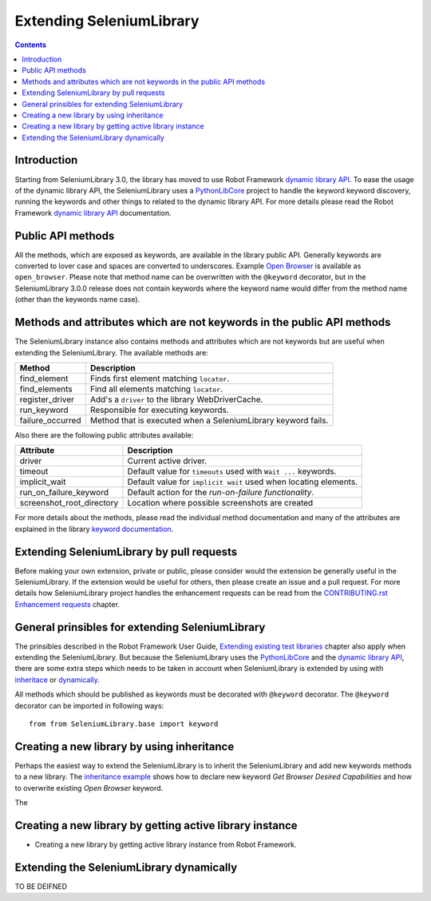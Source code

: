 Extending SeleniumLibrary
=========================

.. contents::

Introduction
------------
Starting from SeleniumLibrary 3.0, the library has moved to use Robot Framework
`dynamic library API`_. To ease the usage of the dynamic library API, the SeleniumLibrary uses
a `PythonLibCore`_ project to handle the keyword keyword discovery, running the keywords and
other things to related to the dynamic library API. For more details please read the Robot
Framework `dynamic library API`_ documentation.

Public API methods
------------------
All the methods, which are exposed as keywords, are available in the library public API. Generally
keywords are converted to lover case and spaces are converted to underscores. Example `Open Browser`_
is available as ``open_browser``. Please note that method name can be overwritten with the ``@keyword``
decorator, but in the SeleniumLibrary 3.0.0 release does not contain keywords where the keyword
name would differ from the method name (other than the keywords name case).

Methods and attributes which are not keywords in the public API methods
-----------------------------------------------------------------------
The SeleniumLibrary instance also contains methods and attributes which are not keywords but are
useful when extending the SeleniumLibrary. The available methods are:

================  =============================================================
     Method                         Description
================  =============================================================
find_element      Finds first element matching ``locator``.
find_elements     Find all elements matching ``locator``.
register_driver   Add's a ``driver`` to the library WebDriverCache.
run_keyword       Responsible for executing keywords.
failure_occurred  Method that is executed when a SeleniumLibrary keyword fails.
================  =============================================================

Also there are the following public attributes available:

=========================  ================================================================
   Attribute                         Description
=========================  ================================================================
driver                     Current active driver.
timeout                    Default value for ``timeouts`` used with ``Wait ...`` keywords.
implicit_wait              Default value for ``implicit wait`` used when locating elements.
run_on_failure_keyword     Default action for the `run-on-failure functionality`.
screenshot_root_directory  Location where possible screenshots are created
=========================  ================================================================

For more details about the methods, please read the individual method documentation and many
of the attributes are explained in the library `keyword documentation`_.

Extending SeleniumLibrary by pull requests
------------------------------------------
Before making your own extension, private or public, please consider would the extension be
generally useful in the SeleniumLibrary. If the extension would be useful for others, then please
create an issue and a pull request. For more details how SeleniumLibrary project handles the
enhancement requests can be read from the `CONTRIBUTING.rst Enhancement requests`_ chapter.

General prinsibles for extending SeleniumLibrary
------------------------------------------------
The prinsibles described in the Robot Framework User Guide, `Extending existing test libraries`_
chapter also apply when extending the SeleniumLibrary. But because the SeleniumLibrary uses the
`PythonLibCore`_ and the `dynamic library API`_, there are some extra steps which needs to be taken
in account when SeleniumLibrary is extended by using with `inheritace`_ or `dynamically`_.

All methods which should be published as keywords must be decorated with ``@keyword`` decorator.
The ``@keyword`` decorator can be imported in following ways::

    from from SeleniumLibrary.base import keyword

Creating a new library by using inheritance
-------------------------------------------
Perhaps the easiest way to extend the SeleniumLibrary is to inherit the SeleniumLibrary and add
new keywords methods to a new library. The `inheritance example`_ shows how to declare new keyword
`Get Browser Desired Capabilities` and how to overwrite existing `Open Browser` keyword.

The

Creating a new library by getting active library instance
---------------------------------------------------------
* Creating a new library by getting active library instance from Robot Framework.

Extending the SeleniumLibrary dynamically
-----------------------------------------
TO BE DEIFNED


.. _dynamic library API: http://robotframework.org/robotframework/latest/RobotFrameworkUserGuide.html#dynamic-library-api
.. _PythonLibCore: https://github.com/robotframework/PythonLibCore
.. _Open Browser: http://robotframework.org/SeleniumLibrary/SeleniumLibrary.html#Open%20Browser
.. _keyword documentation: https://github.com/robotframework/SeleniumLibrary#keyword-documentation
.. _CONTRIBUTING.rst Enhancement requests: https://github.com/robotframework/SeleniumLibrary/blob/master/CONTRIBUTING.rst#enhancement-requests
.. _Extending existing test libraries: http://robotframework.org/robotframework/latest/RobotFrameworkUserGuide.html#extending-existing-test-libraries
.. _inheritace: https://github.com/robotframework/SeleniumLibrary#TO_BE_DEDFINE
.. _dynamically: https://github.com/robotframework/SeleniumLibrary#TO_BE_DEDFINE_2
.. _inheritance example: https://github.com/robotframework/SeleniumLibrary/blob/master/docs/extending/examples/inheritance/InheritSeleniumLibrary.py